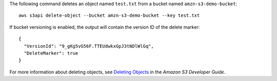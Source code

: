 The following command deletes an object named ``test.txt`` from a bucket named ``amzn-s3-demo-bucket``::

  aws s3api delete-object --bucket amzn-s3-demo-bucket --key test.txt

If bucket versioning is enabled, the output will contain the version ID of the delete marker::

  {
    "VersionId": "9_gKg5vG56F.TTEUdwkxGpJ3tNDlWlGq",
    "DeleteMarker": true
  }

For more information about deleting objects, see `Deleting Objects`_ in the *Amazon S3 Developer Guide*.

.. _`Deleting Objects`: http://docs.aws.amazon.com/AmazonS3/latest/dev/DeletingObjects.html
